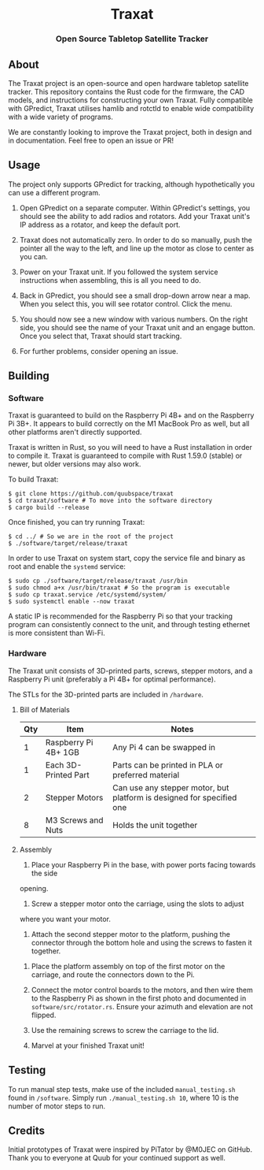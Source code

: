 #+BEGIN_HTML
<div id="traxat-logo" align="center">
    <br />
    <img src="images/logo.svg" alt="Traxat Logo" width="225" height="225"/>
    <h1>Traxat</h1>
    <h3>Open Source Tabletop Satellite Tracker</h3>
</div>

<div id="badges" align="center">

  <a href="https://github.com/quubspace/traxat/actions/workflows/software.yml">
    <img src="https://github.com/quubspace/traxat/actions/workflows/software.yml/badge.svg?branch=main" alt="GitHub Workflow Status"/>
  </a>

</div>
#+END_HTML
** About
The Traxat project is an open-source and open hardware tabletop satellite tracker.
This repository contains the Rust code for the firmware, the CAD models, and
instructions for constructing your own Traxat. Fully compatible with GPredict,
Traxat utilises hamlib and rotctld to enable wide compatibility with a wide
variety of programs.

We are constantly looking to improve the Traxat project, both in design and in
documentation. Feel free to open an issue or PR!

** Usage
The project only supports GPredict for tracking, although hypothetically you can
use a different program.

1. Open GPredict on a separate computer. Within GPredict's settings, you should
   see the ability to add radios and rotators. Add your Traxat unit's IP address
   as a rotator, and keep the default port.

2. Traxat does not automatically zero. In order to do so manually, push the
   pointer all the way to the left, and line up the motor as close to center as
   you can.

3. Power on your Traxat unit. If you followed the system service instructions
   when assembling, this is all you need to do.

4. Back in GPredict, you should see a small drop-down arrow near a map. When you select this, you will see rotator control. Click the menu.

5. You should now see a new window with various numbers. On the right side, you
   should see the name of your Traxat unit and an engage button. Once you select
   that, Traxat should start tracking.

6. For further problems, consider opening an issue.

** Building
*** Software
Traxat is guaranteed to build on the Raspberry Pi 4B+ and on the Raspberry Pi
3B+. It appears to build correctly on the M1 MacBook Pro as well, but all other
platforms aren't directly supported.

Traxat is written in Rust, so you will need to have a Rust installation in order to
compile it. Traxat is guaranteed to compile with Rust 1.59.0 (stable) or newer, but
older versions may also work.

To build Traxat:

#+BEGIN_SRC shell
$ git clone https://github.com/quubspace/traxat
$ cd traxat/software # To move into the software directory
$ cargo build --release
#+END_SRC

Once finished, you can try running Traxat:

#+BEGIN_SRC shell
$ cd ../ # So we are in the root of the project
$ ./software/target/release/traxat
#+END_SRC

In order to use Traxat on system start, copy the service file and binary as root and enable the ~systemd~ service:

#+BEGIN_SRC shell
$ sudo cp ./software/target/release/traxat /usr/bin
$ sudo chmod a+x /usr/bin/traxat # So the program is executable
$ sudo cp traxat.service /etc/systemd/system/
$ sudo systemctl enable --now traxat
#+END_SRC

A static IP is recommended for the Raspberry Pi so that your tracking program
can consistently connect to the unit, and through testing ethernet is more
consistent than Wi-Fi.

*** Hardware
The Traxat unit consists of 3D-printed parts, screws, stepper motors, and a
Raspberry Pi unit (preferably a Pi 4B+ for optimal performance).

The STLs for the 3D-printed parts are included in ~/hardware~.

**** Bill of Materials
| Qty | Item                 | Notes                                                                 |
|-----+----------------------+-----------------------------------------------------------------------|
|   1 | Raspberry Pi 4B+ 1GB | Any Pi 4 can be swapped in                                            |
|   1 | Each 3D-Printed Part | Parts can be printed in PLA or preferred material                     |
|   2 | Stepper Motors       | Can use any stepper motor, but platform is designed for specified one |
|   8 | M3 Screws and Nuts   | Holds the unit together                                               |

**** Assembly
1. Place your Raspberry Pi in the base, with power ports facing towards the side
opening.

#+BEGIN_HTML
<p align="center">
  <img src="./images/raspberry-pi-in-base.jpeg" alt="A Raspberry Pi placed into the base of the unit" width="300"/>
</p>
#+END_HTML

2. Screw a stepper motor onto the carriage, using the slots to adjust
where you want your motor.

3. Attach the second stepper motor to the platform, pushing the connector
   through the bottom hole and using the screws to fasten it together.

#+BEGIN_HTML
<p align="center">
  <img src="./images/platform-assembly.jpg" alt="Platform assembly for Traxat unit" width="300"/>
</p>
#+END_HTML

4. Place the platform assembly on top of the first motor on the carriage, and
   route the connectors down to the Pi.

5. Connect the motor control boards to the motors, and then wire them to the
   Raspberry Pi as shown in the first photo and documented in
   ~software/src/rotator.rs~. Ensure your azimuth and elevation are not flipped.

6. Use the remaining screws to screw the carriage to the lid.

7. Marvel at your finished Traxat unit!

#+BEGIN_HTML
<p align="center">
  <img src="./images/assembled-unit.jpg" alt="Finished Traxat unit" width="300"/>
</p>
#+END_HTML

** Testing

To run manual step tests, make use of the included ~manual_testing.sh~ found in
~/software~. Simply run ~./manual_testing.sh 10~, where 10 is the number of
motor steps to run.

** Credits
Initial prototypes of Traxat were inspired by PiTator by @M0JEC on GitHub. Thank
you to everyone at Quub for your continued support as well.

